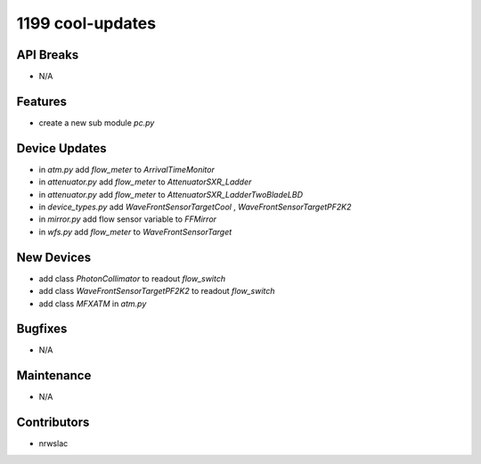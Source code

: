1199 cool-updates
#################

API Breaks
----------
- N/A

Features
--------
- create a new sub module `pc.py`

Device Updates
--------------
- in `atm.py` add `flow_meter` to `ArrivalTimeMonitor`
- in `attenuator.py` add `flow_meter` to `AttenuatorSXR_Ladder`
- in `attenuator.py` add `flow_meter` to `AttenuatorSXR_LadderTwoBladeLBD`
- in `device_types.py` add `WaveFrontSensorTargetCool` , `WaveFrontSensorTargetPF2K2`
- in `mirror.py` add flow sensor variable to `FFMirror`
- in `wfs.py` add `flow_meter` to `WaveFrontSensorTarget`

New Devices
-----------
- add class `PhotonCollimator` to readout `flow_switch`
- add class `WaveFrontSensorTargetPF2K2` to readout `flow_switch`
- add class `MFXATM` in `atm.py`

Bugfixes
--------
- N/A

Maintenance
-----------
- N/A

Contributors
------------
- nrwslac
